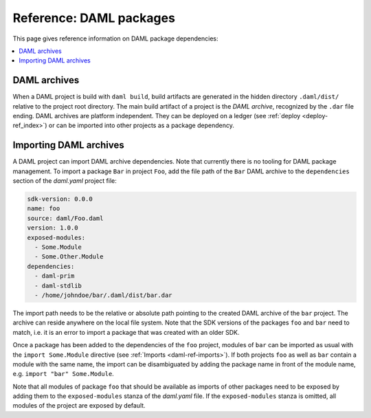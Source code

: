 .. Copyright (c) 2019 The DAML Authors. All rights reserved.
.. SPDX-License-Identifier: Apache-2.0


Reference: DAML packages
########################

This page gives reference information on DAML package dependencies:

.. contents:: :local:

DAML archives
*************

When a DAML project is build with ``daml build``, build artifacts are generated in the hidden
directory ``.daml/dist/`` relative to the project root directory. The main build artifact of a
project is the `DAML archive`, recognized by the ``.dar`` file ending. DAML archives are platform
independent. They can be deployed on a ledger (see :ref:`deploy <deploy-ref_index>`) or can be
imported into other projects as a package dependency.

Importing DAML archives
***********************

A DAML project can import DAML archive dependencies. Note that currently there is no tooling for
DAML package management. To import a package ``Bar`` in project ``Foo``, add the file path of the
``Bar`` DAML archive to the ``dependencies`` section of the `daml.yaml` project file:

.. code-block:: yaml

  sdk-version: 0.0.0
  name: foo
  source: daml/Foo.daml
  version: 1.0.0
  exposed-modules:
    - Some.Module
    - Some.Other.Module
  dependencies:
    - daml-prim
    - daml-stdlib
    - /home/johndoe/bar/.daml/dist/bar.dar

The import path needs to be the relative or absolute path pointing to the created DAML archive of
the ``bar`` project. The archive can reside anywhere on the local file system. Note that the SDK
versions of the packages ``foo`` and ``bar`` need to match, i.e. it is an error to import a package
that was created with an older SDK.

Once a package has been added to the dependencies of the ``foo`` project, modules of ``bar`` can be
imported as usual with the ``import Some.Module`` directive (see :ref:`Imports <daml-ref-imports>`).
If both projects ``foo`` as well as ``bar`` contain a module with the same name, the import can be
disambiguated by adding the package name in front of the module name, e.g. ``import "bar"
Some.Module``.

Note that all modules of package ``foo`` that should be available as imports of other packages need
to be exposed by adding them to the ``exposed-modules`` stanza of the `daml.yaml` file. If the
``exposed-modules`` stanza is omitted, all modules of the project are exposed by default.
